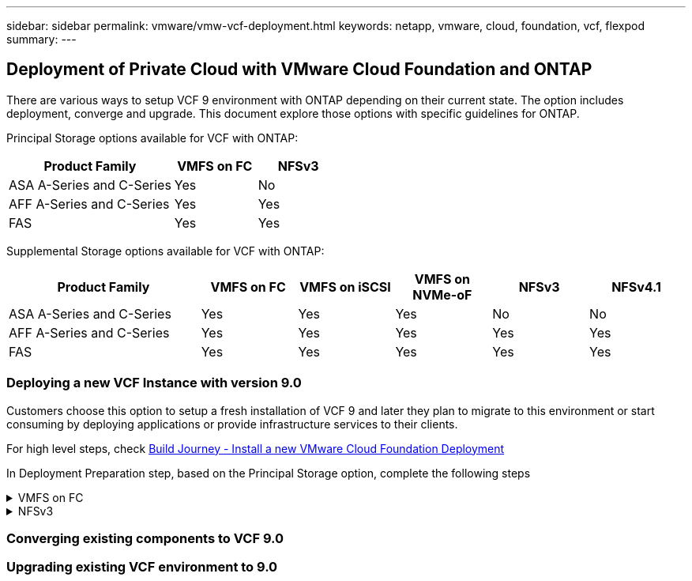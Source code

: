---
sidebar: sidebar
permalink: vmware/vmw-vcf-deployment.html
keywords: netapp, vmware, cloud, foundation, vcf, flexpod
summary:
---

== Deployment of Private Cloud with VMware Cloud Foundation and ONTAP
:hardbreaks:
:nofooter:
:icons: font
:linkattrs:
:imagesdir: ../media/

[.lead]
There are various ways to setup VCF 9 environment with ONTAP depending on their current state. The option includes deployment, converge and upgrade. This document explore those options with specific guidelines for ONTAP.

Principal Storage options available for VCF with ONTAP:

[cols="4,2,2" options="header"]
|===
// header row
| Product Family
| VMFS on FC
| NFSv3


| ASA A-Series and C-Series
| Yes
| No


| AFF A-Series and C-Series
| Yes
| Yes

| FAS
| Yes
| Yes

// table end
|===

Supplemental Storage options available for VCF with ONTAP:

[cols="4,2,2,2,2,2" options="header"]
|===
// header row
| Product Family
| VMFS on FC
| VMFS on iSCSI
| VMFS on NVMe-oF
| NFSv3
| NFSv4.1


| ASA A-Series and C-Series
| Yes
| Yes
| Yes
| No
| No


| AFF A-Series and C-Series
| Yes
| Yes
| Yes
| Yes
| Yes

| FAS
| Yes
| Yes
| Yes
| Yes
| Yes

// table end
|===

=== Deploying a new VCF Instance with version 9.0
Customers choose this option to setup a fresh installation of VCF 9 and later they plan to migrate to this environment or start consuming by deploying applications or provide infrastructure services to their clients.

For high level steps, check link:https://techdocs.broadcom.com/content/dam/broadcom/techdocs/us/en/assets/vmware-cis/vcf/vcf-9.0-vcf-deploy-journey.pdf[Build Journey - Install a new VMware Cloud Foundation Deployment]

In Deployment Preparation step, based on the Principal Storage option, complete the following steps

.VMFS on FC
[%collapsible%]
====
. Gather WWPN of all ESX hosts. We used 'esxcli storage san fc list' from host cli. WWPN can also read from ESX web interface or using PowerCLI.
. Complete Zoning configuration. Refer link:https://docs.netapp.com/us-en/ontap/san-config/fc-fcoe-recommended-zoning-configuration.html#dual-fabric-zoning-configurations[Recommended FC Zoning configurations for ONTAP Systems]. 
+
NOTE: Need to use WWPN of Logical Interfaces of SVM rather than Physical interface.
. Create LUN and present that LUN to hosts defined using WWPN using System Manager or ONTAP CLI or API.
. Rescan the storage adapter on ESX and Create VMFS Datastore.
====

.NFSv3
[%collapsible%]
====
. Create VMKernel interface on one of the ESX host.
. Ensure link:https://docs.netapp.com/us-en/ontap/task_nas_enable_linux_nfs.html[SVM is available with NFS protocol] and link:https://docs.netapp.com/us-en/ontap/nfs-admin/enable-disable-vmware-vstorage-over-nfs-task.html[vstorage enabled].
. Create Volume and Export with policy allowing ESX hosts.
. Adjust permissions based on requirements.
. Deploy ONTAP NFS VAAI vib on ESX host to include it as part of vLCM image. We used the command 'esxcli software vib install -d /NetAppNasPlugin2.0.1.zip'. The NFS VAAI zip file can be downloaded from NetApp Support Site.
. Mount NFS volume on same host where VMKernel interface defined. We used the command 'esxcli storage nfs add -c 4 -H 192.168.122.210  -s /use1_m01_nfs01 -v use1-m01-cl01-nfs01'
+
NOTE: Currently the nConnect option doesn't apply to other hosts. Need to update the nConnect session number for other hosts on post deployment.
====

=== Converging existing components to VCF 9.0


=== Upgrading existing VCF environment to 9.0
